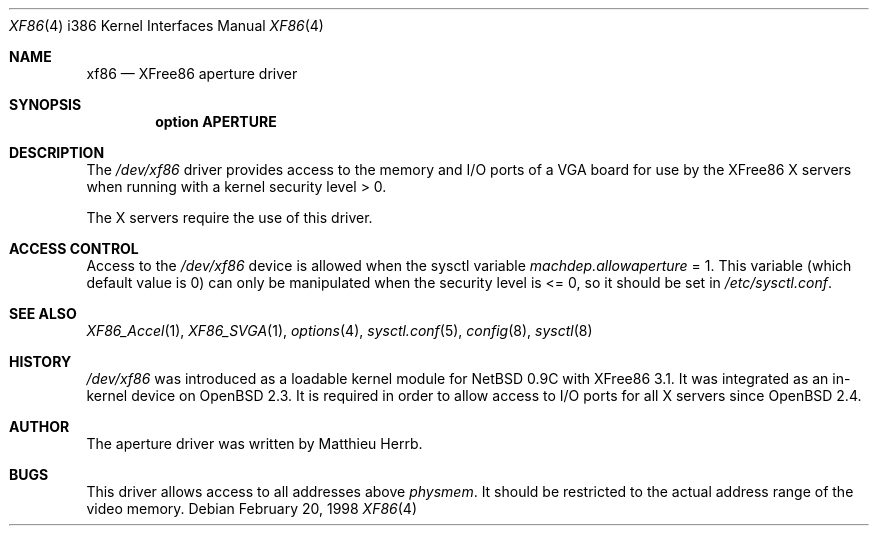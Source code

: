 .\"	$OpenBSD: xf86.4,v 1.8 1999/07/07 10:50:10 aaron Exp $
.\"
.\" Copyright (c) 1998 Matthieu Herrb
.\" All rights reserved.
.\"
.\" Redistribution and use in source and binary forms, with or without
.\" modification, are permitted provided that the following conditions
.\" are met:
.\" 1. Redistributions of source code must retain the above copyright
.\"    notice, this list of conditions and the following disclaimer.
.\" 2. Redistributions in binary form must reproduce the above copyright
.\"    notice, this list of conditions and the following disclaimer in the
.\"    documentation and/or other materials provided with the distribution.
.\" 3. The name of the author may not be used to endorse or promote products
.\"    derived from this software without specific prior written permission
.\"
.\" THIS SOFTWARE IS PROVIDED BY THE AUTHOR ``AS IS'' AND ANY EXPRESS OR
.\" IMPLIED WARRANTIES, INCLUDING, BUT NOT LIMITED TO, THE IMPLIED WARRANTIES
.\" OF MERCHANTABILITY AND FITNESS FOR A PARTICULAR PURPOSE ARE DISCLAIMED.
.\" IN NO EVENT SHALL THE AUTHOR BE LIABLE FOR ANY DIRECT, INDIRECT,
.\" INCIDENTAL, SPECIAL, EXEMPLARY, OR CONSEQUENTIAL DAMAGES (INCLUDING, BUT
.\" NOT LIMITED TO, PROCUREMENT OF SUBSTITUTE GOODS OR SERVICES; LOSS OF USE,
.\" DATA, OR PROFITS; OR BUSINESS INTERRUPTION) HOWEVER CAUSED AND ON ANY
.\" THEORY OF LIABILITY, WHETHER IN CONTRACT, STRICT LIABILITY, OR TORT
.\" (INCLUDING NEGLIGENCE OR OTHERWISE) ARISING IN ANY WAY OUT OF THE USE OF
.\" THIS SOFTWARE, EVEN IF ADVISED OF THE POSSIBILITY OF SUCH DAMAGE.
.\"
.Dd February 20, 1998
.Dt XF86 4 i386
.Os
.Sh NAME
.Nm xf86
.Nd
XFree86 aperture driver
.Sh SYNOPSIS
.Cd "option APERTURE"
.Sh DESCRIPTION
The 
.Pa /dev/xf86
driver provides access to the memory and I/O ports of a VGA board for
use by the XFree86 X servers 
when running with a kernel security level > 0.
.Pp
The X servers require the use of this driver.
.Sh ACCESS CONTROL
Access to the 
.Pa /dev/xf86 
device is allowed when the sysctl variable
.Va machdep.allowaperture 
= 1. This variable (which default value is 0) 
can only be manipulated when the security level is <= 0, so it should be
set in 
.Pa /etc/sysctl.conf .
.Sh SEE ALSO
.Xr XF86_Accel 1 ,
.Xr XF86_SVGA 1 ,
.Xr options 4 ,
.Xr sysctl.conf 5 ,
.Xr config 8 ,
.Xr sysctl 8
.Sh HISTORY
.Pa /dev/xf86 
was introduced as a loadable kernel module for NetBSD 0.9C
with XFree86 3.1. It was integrated as an in-kernel device on
.Ox 2.3 .
It is required in order to allow access to I/O ports for all X servers
since 
.Ox 2.4 .
.Sh AUTHOR
The aperture driver was written by Matthieu Herrb.
.Sh BUGS
This driver allows access to all addresses above
.Va physmem . 
It should be restricted to the actual address range of the video
memory. 
